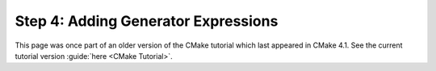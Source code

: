 Step 4: Adding Generator Expressions
====================================

This page was once part of an older version of the CMake tutorial which
last appeared in CMake 4.1.  See the current tutorial version :guide:`here <CMake Tutorial>`.

.. only:: cmakeorg

  To see the older version, follow `this link <https://cmake.org/cmake/help/v4.1/guide/tutorial/Adding%20Generator%20Expressions.html>`_
  or select the drop-down in the page header.
